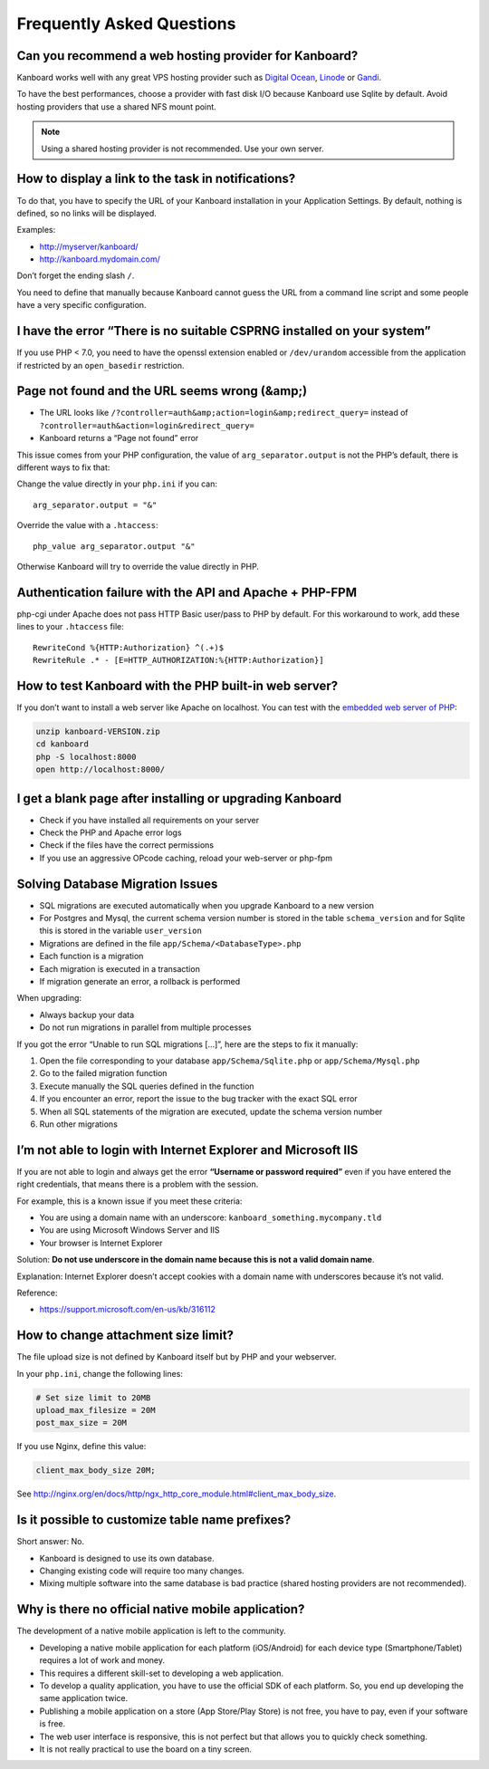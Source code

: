 Frequently Asked Questions
==========================

Can you recommend a web hosting provider for Kanboard?
------------------------------------------------------

Kanboard works well with any great VPS hosting provider such as `Digital
Ocean <https://www.digitalocean.com/?refcode=4b541f47aae4>`__,
`Linode <https://www.linode.com/?r=4e381ac8a61116f40c60dc7438acc719610d8b11>`__
or `Gandi <https://www.gandi.net/>`__.

To have the best performances, choose a provider with fast disk I/O
because Kanboard use Sqlite by default. Avoid hosting providers that use
a shared NFS mount point.

.. note:: Using a shared hosting provider is not recommended. Use your own server.

How to display a link to the task in notifications?
---------------------------------------------------

To do that, you have to specify the URL of your Kanboard installation in
your Application Settings.
By default, nothing is defined, so no links will be displayed.

Examples:

-  http://myserver/kanboard/
-  http://kanboard.mydomain.com/

Don’t forget the ending slash ``/``.

You need to define that manually because Kanboard cannot guess the URL
from a command line script and some people have a very specific
configuration.

I have the error “There is no suitable CSPRNG installed on your system”
-----------------------------------------------------------------------

If you use PHP < 7.0, you need to have the openssl extension enabled or
``/dev/urandom`` accessible from the application if restricted by an
``open_basedir`` restriction.

Page not found and the URL seems wrong (&amp;)
----------------------------------------------

-  The URL looks like
   ``/?controller=auth&amp;action=login&amp;redirect_query=`` instead of
   ``?controller=auth&action=login&redirect_query=``
-  Kanboard returns a “Page not found” error

This issue comes from your PHP configuration, the value of
``arg_separator.output`` is not the PHP’s default, there is different
ways to fix that:

Change the value directly in your ``php.ini`` if you can:

::

    arg_separator.output = "&"

Override the value with a ``.htaccess``:

::

    php_value arg_separator.output "&"

Otherwise Kanboard will try to override the value directly in PHP.

Authentication failure with the API and Apache + PHP-FPM
--------------------------------------------------------

php-cgi under Apache does not pass HTTP Basic user/pass to PHP by
default. For this workaround to work, add these lines to your
``.htaccess`` file:

::

    RewriteCond %{HTTP:Authorization} ^(.+)$
    RewriteRule .* - [E=HTTP_AUTHORIZATION:%{HTTP:Authorization}]

How to test Kanboard with the PHP built-in web server?
------------------------------------------------------

If you don’t want to install a web server like Apache on localhost. You
can test with the `embedded web server of
PHP <http://www.php.net/manual/en/features.commandline.webserver.php>`__:

.. code:: bash

    unzip kanboard-VERSION.zip
    cd kanboard
    php -S localhost:8000
    open http://localhost:8000/

I get a blank page after installing or upgrading Kanboard
---------------------------------------------------------

-  Check if you have installed all requirements on your server
-  Check the PHP and Apache error logs
-  Check if the files have the correct permissions
-  If you use an aggressive OPcode caching, reload your web-server or
   php-fpm

Solving Database Migration Issues
---------------------------------

-  SQL migrations are executed automatically when you upgrade Kanboard
   to a new version
-  For Postgres and Mysql, the current schema version number is stored
   in the table ``schema_version`` and for Sqlite this is stored in the
   variable ``user_version``
-  Migrations are defined in the file ``app/Schema/<DatabaseType>.php``
-  Each function is a migration
-  Each migration is executed in a transaction
-  If migration generate an error, a rollback is performed

When upgrading:

-  Always backup your data
-  Do not run migrations in parallel from multiple processes

If you got the error “Unable to run SQL migrations […]”, here are the
steps to fix it manually:

1. Open the file corresponding to your database
   ``app/Schema/Sqlite.php`` or ``app/Schema/Mysql.php``
2. Go to the failed migration function
3. Execute manually the SQL queries defined in the function
4. If you encounter an error, report the issue to the bug tracker with
   the exact SQL error
5. When all SQL statements of the migration are executed, update the
   schema version number
6. Run other migrations

I’m not able to login with Internet Explorer and Microsoft IIS
--------------------------------------------------------------

If you are not able to login and always get the error **“Username or
password required”** even if you have entered the right credentials,
that means there is a problem with the session.

For example, this is a known issue if you meet these criteria:

-  You are using a domain name with an underscore:
   ``kanboard_something.mycompany.tld``
-  You are using Microsoft Windows Server and IIS
-  Your browser is Internet Explorer

Solution: **Do not use underscore in the domain name because this is not
a valid domain name**.

Explanation: Internet Explorer doesn’t accept cookies with a domain name
with underscores because it’s not valid.

Reference:

-  https://support.microsoft.com/en-us/kb/316112

How to change attachment size limit?
------------------------------------

The file upload size is not defined by Kanboard itself but by PHP and your webserver.

In your ``php.ini``, change the following lines:

.. code:: 

    # Set size limit to 20MB
    upload_max_filesize = 20M
    post_max_size = 20M

If you use Nginx, define this value:

.. code::

    client_max_body_size 20M;

See `<http://nginx.org/en/docs/http/ngx_http_core_module.html#client_max_body_size>`_.

Is it possible to customize table name prefixes?
-----------------------------------------------

Short answer: No.

- Kanboard is designed to use its own database.
- Changing existing code will require too many changes.
- Mixing multiple software into the same database is bad practice (shared hosting providers are not recommended).

Why is there no official native mobile application?
---------------------------------------------------

The development of a native mobile application is left to the community.

- Developing a native mobile application for each platform (iOS/Android) for each device type (Smartphone/Tablet) requires a lot of work and money.
- This requires a different skill-set to developing a web application.
- To develop a quality application, you have to use the official SDK of each platform. So, you end up developing the same application twice.
- Publishing a mobile application on a store (App Store/Play Store) is not free, you have to pay, even if your software is free.
- The web user interface is responsive, this is not perfect but that allows you to quickly check something.
- It is not really practical to use the board on a tiny screen.
